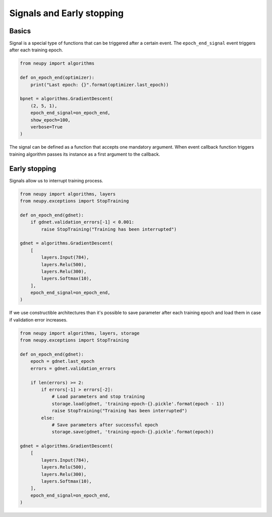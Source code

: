 Signals and Early stopping
==========================

Basics
------

Signal is a special type of functions that can be triggered after a certain event. The ``epoch_end_signal`` event triggers after each training epoch.

.. code-block:: python

    from neupy import algorithms

    def on_epoch_end(optimizer):
        print("Last epoch: {}".format(optimizer.last_epoch))

    bpnet = algorithms.GradientDescent(
        (2, 5, 1),
        epoch_end_signal=on_epoch_end,
        show_epoch=100,
        verbose=True
    )

The signal can be defined as a function that accepts one mandatory argument. When event callback function triggers training algorithm passes its instance as a first argument to the callback.

Early stopping
--------------

Signals allow us to interrupt training process.

.. code-block:: python

    from neupy import algorithms, layers
    from neupy.exceptions import StopTraining

    def on_epoch_end(gdnet):
        if gdnet.validation_errors[-1] < 0.001:
            raise StopTraining("Training has been interrupted")

    gdnet = algorithms.GradientDescent(
        [
            layers.Input(784),
            layers.Relu(500),
            layers.Relu(300),
            layers.Softmax(10),
        ],
        epoch_end_signal=on_epoch_end,
    )

If we use constructible architectures than it's possible to save parameter after each training epoch and load them in case if validation error increases.

.. code-block:: python

    from neupy import algorithms, layers, storage
    from neupy.exceptions import StopTraining

    def on_epoch_end(gdnet):
        epoch = gdnet.last_epoch
        errors = gdnet.validation_errors

        if len(errors) >= 2:
            if errors[-1] > errors[-2]:
                # Load parameters and stop training
                storage.load(gdnet, 'training-epoch-{}.pickle'.format(epoch - 1))
                raise StopTraining("Training has been interrupted")
            else:
                # Save parameters after successful epoch
                storage.save(gdnet, 'training-epoch-{}.pickle'.format(epoch))

    gdnet = algorithms.GradientDescent(
        [
            layers.Input(784),
            layers.Relu(500),
            layers.Relu(300),
            layers.Softmax(10),
        ],
        epoch_end_signal=on_epoch_end,
    )
